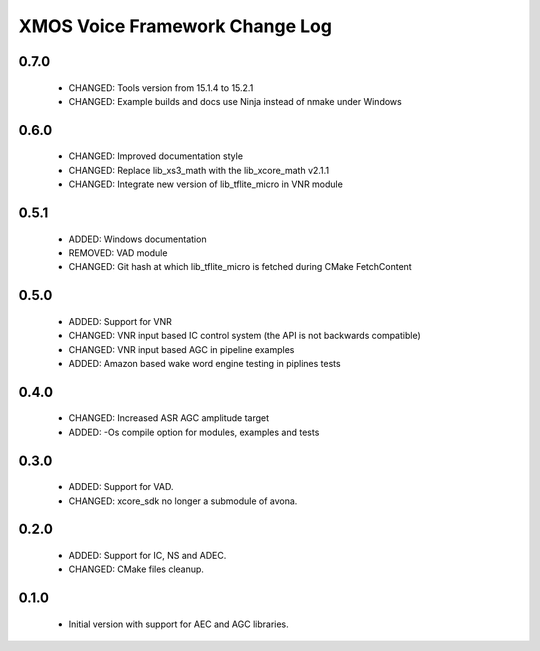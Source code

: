 XMOS Voice Framework Change Log
===============================

0.7.0
-----

  * CHANGED: Tools version from 15.1.4 to 15.2.1
  * CHANGED: Example builds and docs use Ninja instead of nmake under Windows

0.6.0
-----

  * CHANGED: Improved documentation style
  * CHANGED: Replace lib_xs3_math with the lib_xcore_math v2.1.1
  * CHANGED: Integrate new version of lib_tflite_micro in VNR module

0.5.1
-----

  * ADDED: Windows documentation
  * REMOVED: VAD module
  * CHANGED: Git hash at which lib_tflite_micro is fetched during CMake FetchContent

0.5.0
-----

  * ADDED: Support for VNR
  * CHANGED: VNR input based IC control system (the API is not backwards compatible)
  * CHANGED: VNR input based AGC in pipeline examples
  * ADDED: Amazon based wake word engine testing in piplines tests

0.4.0
-----

  * CHANGED: Increased ASR AGC amplitude target
  * ADDED: -Os compile option for modules, examples and tests

0.3.0
-----

  * ADDED: Support for VAD.
  * CHANGED: xcore_sdk no longer a submodule of avona.

0.2.0
-----

  * ADDED: Support for IC, NS and ADEC.
  * CHANGED: CMake files cleanup.

0.1.0
-----

  * Initial version with support for AEC and AGC libraries.
